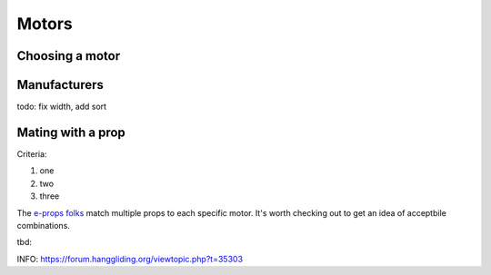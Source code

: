 ************************************************
Motors
************************************************

.. image:: images/uc1.gif

Choosing a motor
==========================


Manufacturers
================================

todo: fix width, add sort

.. raw:: html

    <iframe src="https://docs.google.com/spreadsheets/d/e/2PACX-1vTZ5drQYvvp4srNMViieF0J0stG8gvPEdH_B7djQA4lOQ53DEMxsOmvscQ4TEEQP2fW-wIQpMl-eO5L/pubhtml?widget=true&amp;headers=false" width="100%" height="200px"></iframe>


Mating with a prop
============================

Criteria: 

#. one
#. two
#. three


The `e-props folks <https://ppg.e-props.fr/index.php?cPath=1>`_ match multiple props to each specific motor. It's worth checking out to get an idea of acceptbile combinations.


tbd: 

INFO: https://forum.hanggliding.org/viewtopic.php?t=35303